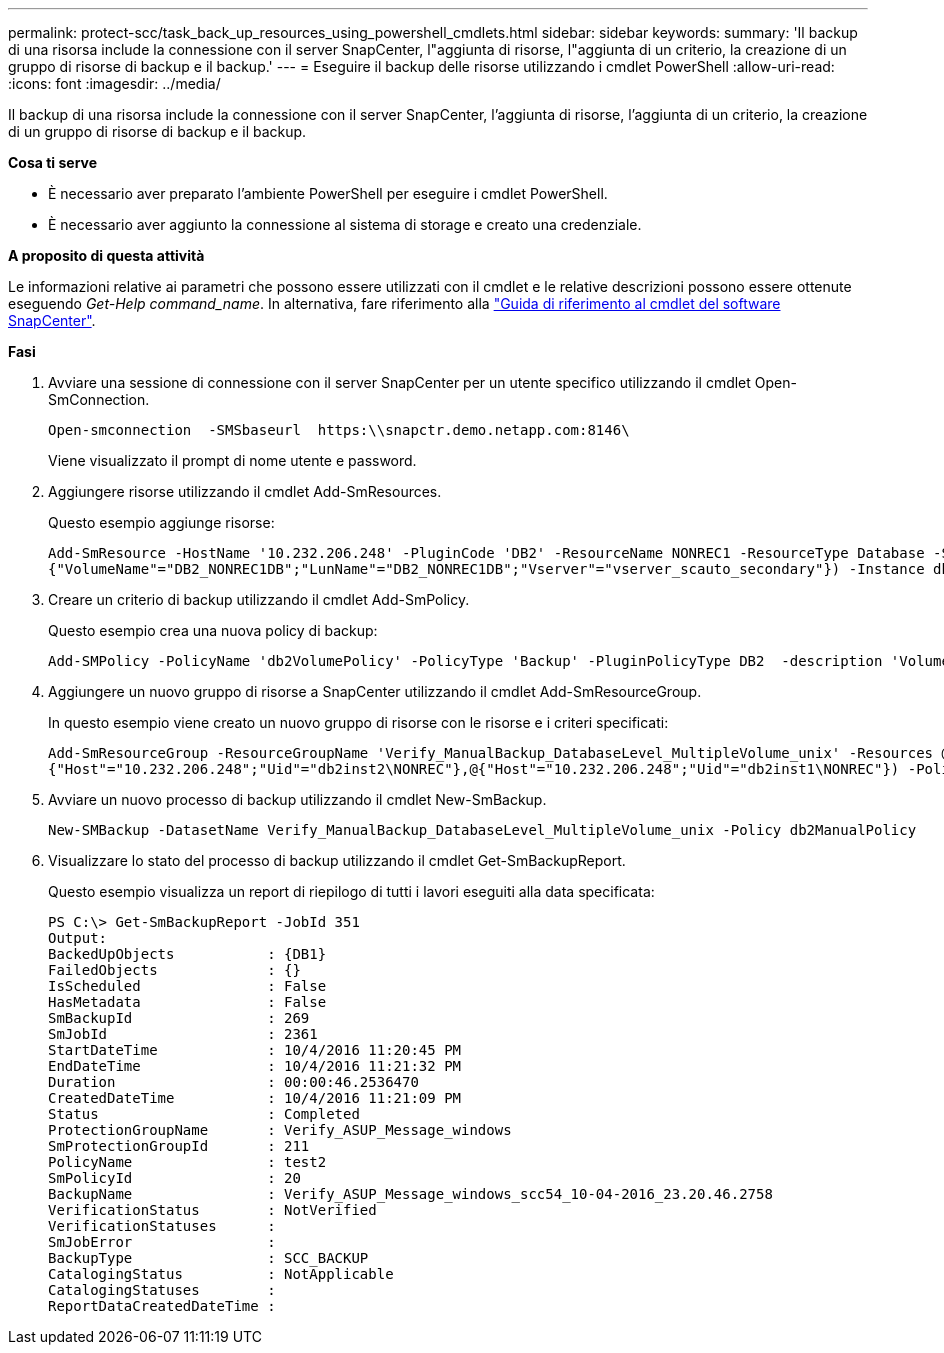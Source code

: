 ---
permalink: protect-scc/task_back_up_resources_using_powershell_cmdlets.html 
sidebar: sidebar 
keywords:  
summary: 'Il backup di una risorsa include la connessione con il server SnapCenter, l"aggiunta di risorse, l"aggiunta di un criterio, la creazione di un gruppo di risorse di backup e il backup.' 
---
= Eseguire il backup delle risorse utilizzando i cmdlet PowerShell
:allow-uri-read: 
:icons: font
:imagesdir: ../media/


[role="lead"]
Il backup di una risorsa include la connessione con il server SnapCenter, l'aggiunta di risorse, l'aggiunta di un criterio, la creazione di un gruppo di risorse di backup e il backup.

*Cosa ti serve*

* È necessario aver preparato l'ambiente PowerShell per eseguire i cmdlet PowerShell.
* È necessario aver aggiunto la connessione al sistema di storage e creato una credenziale.


*A proposito di questa attività*

Le informazioni relative ai parametri che possono essere utilizzati con il cmdlet e le relative descrizioni possono essere ottenute eseguendo _Get-Help command_name_. In alternativa, fare riferimento alla https://library.netapp.com/ecm/ecm_download_file/ECMLP2885482["Guida di riferimento al cmdlet del software SnapCenter"^].

*Fasi*

. Avviare una sessione di connessione con il server SnapCenter per un utente specifico utilizzando il cmdlet Open-SmConnection.
+
[listing]
----
Open-smconnection  -SMSbaseurl  https:\\snapctr.demo.netapp.com:8146\
----
+
Viene visualizzato il prompt di nome utente e password.

. Aggiungere risorse utilizzando il cmdlet Add-SmResources.
+
Questo esempio aggiunge risorse:

+
[listing]
----
Add-SmResource -HostName '10.232.206.248' -PluginCode 'DB2' -ResourceName NONREC1 -ResourceType Database -StorageFootPrint ( @
{"VolumeName"="DB2_NONREC1DB";"LunName"="DB2_NONREC1DB";"Vserver"="vserver_scauto_secondary"}) -Instance db2inst1
----
. Creare un criterio di backup utilizzando il cmdlet Add-SmPolicy.
+
Questo esempio crea una nuova policy di backup:

+
[listing]
----
Add-SMPolicy -PolicyName 'db2VolumePolicy' -PolicyType 'Backup' -PluginPolicyType DB2  -description 'VolumePolicy'
----
. Aggiungere un nuovo gruppo di risorse a SnapCenter utilizzando il cmdlet Add-SmResourceGroup.
+
In questo esempio viene creato un nuovo gruppo di risorse con le risorse e i criteri specificati:

+
[listing]
----
Add-SmResourceGroup -ResourceGroupName 'Verify_ManualBackup_DatabaseLevel_MultipleVolume_unix' -Resources @(@
{"Host"="10.232.206.248";"Uid"="db2inst2\NONREC"},@{"Host"="10.232.206.248";"Uid"="db2inst1\NONREC"}) -Policies db2ManualPolicy
----
. Avviare un nuovo processo di backup utilizzando il cmdlet New-SmBackup.
+
[listing]
----
New-SMBackup -DatasetName Verify_ManualBackup_DatabaseLevel_MultipleVolume_unix -Policy db2ManualPolicy
----
. Visualizzare lo stato del processo di backup utilizzando il cmdlet Get-SmBackupReport.
+
Questo esempio visualizza un report di riepilogo di tutti i lavori eseguiti alla data specificata:

+
[listing]
----
PS C:\> Get-SmBackupReport -JobId 351
Output:
BackedUpObjects           : {DB1}
FailedObjects             : {}
IsScheduled               : False
HasMetadata               : False
SmBackupId                : 269
SmJobId                   : 2361
StartDateTime             : 10/4/2016 11:20:45 PM
EndDateTime               : 10/4/2016 11:21:32 PM
Duration                  : 00:00:46.2536470
CreatedDateTime           : 10/4/2016 11:21:09 PM
Status                    : Completed
ProtectionGroupName       : Verify_ASUP_Message_windows
SmProtectionGroupId       : 211
PolicyName                : test2
SmPolicyId                : 20
BackupName                : Verify_ASUP_Message_windows_scc54_10-04-2016_23.20.46.2758
VerificationStatus        : NotVerified
VerificationStatuses      :
SmJobError                :
BackupType                : SCC_BACKUP
CatalogingStatus          : NotApplicable
CatalogingStatuses        :
ReportDataCreatedDateTime :
----

